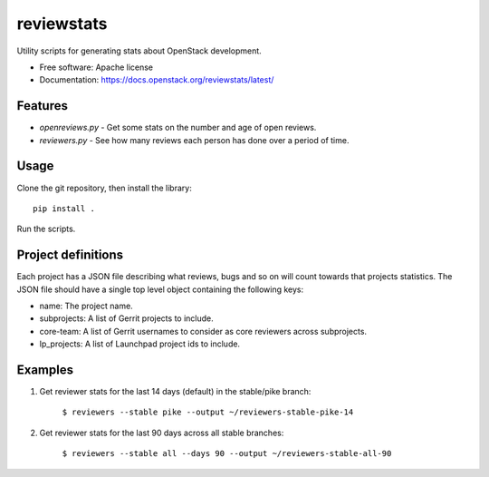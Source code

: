 ===========
reviewstats
===========

Utility scripts for generating stats about OpenStack development.

* Free software: Apache license
* Documentation: https://docs.openstack.org/reviewstats/latest/

Features
--------

* `openreviews.py` - Get some stats on the number and age of open reviews.
* `reviewers.py` - See how many reviews each person has done over a period of time.

Usage
-----

Clone the git repository, then install the library::

    pip install .

Run the scripts.

Project definitions
-------------------

Each project has a JSON file describing what reviews, bugs and so on will count
towards that projects statistics. The JSON file should have a single top level
object containing the following keys:

* name: The project name.
* subprojects: A list of Gerrit projects to include.
* core-team: A list of Gerrit usernames to consider as core reviewers across
  subprojects.
* lp_projects: A list of Launchpad project ids to include.

Examples
--------

#. Get reviewer stats for the last 14 days (default) in the stable/pike branch:

    ``$ reviewers --stable pike --output ~/reviewers-stable-pike-14``

#. Get reviewer stats for the last 90 days across all stable branches:

    ``$ reviewers --stable all --days 90 --output ~/reviewers-stable-all-90``

